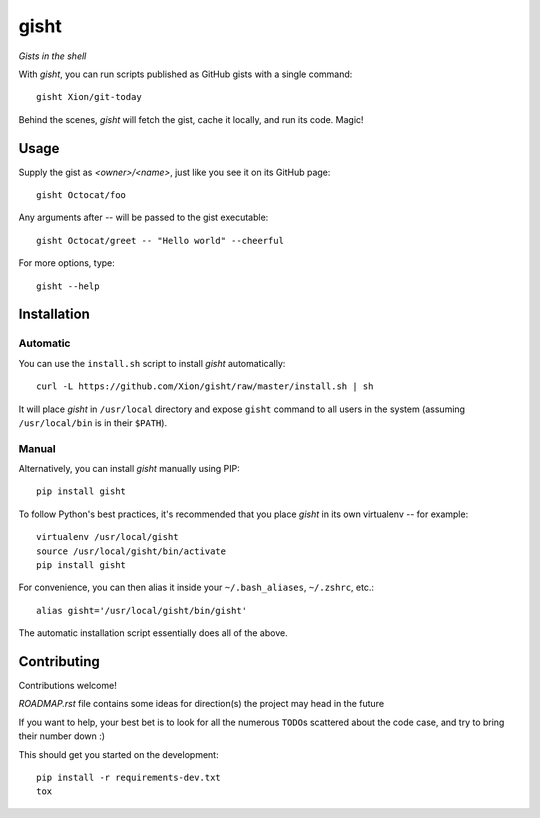 gisht
=====

*Gists in the shell*


|Version| |Development Status| |Python Versions| |License| |Build Status|

.. |Version| image:: https://img.shields.io/pypi/v/gisht.svg?style=flat
    :target: https://pypi.python.org/pypi/gisht
    :alt: Version
.. |Development Status| image:: https://pypip.in/status/gisht/badge.svg?style=flat
    :target: https://pypi.python.org/pypi/gisht/
    :alt: Development Status
.. |Python Versions| image:: https://pypip.in/py_versions/gisht/badge.svg?style=flat
    :target: https://pypi.python.org/pypi/gisht
    :alt: Python versions
.. |License| image:: https://img.shields.io/pypi/l/gisht.svg?style=flat
    :target: https://github.com/Xion/gisht/blob/master/LICENSE
    :alt: License
.. |Build Status| image:: https://img.shields.io/travis/Xion/gisht.svg?style=flat
    :target: https://travis-ci.org/Xion/gisht
    :alt: Build Status


With *gisht*, you can run scripts published as GitHub gists with a single command::

    gisht Xion/git-today

Behind the scenes, *gisht* will fetch the gist, cache it locally, and run its code.
Magic!


Usage
~~~~~

Supply the gist as *<owner>/<name>*, just like you see it on its GitHub page::

    gisht Octocat/foo

Any arguments after `--` will be passed to the gist executable::

    gisht Octocat/greet -- "Hello world" --cheerful

For more options, type::

    gisht --help


Installation
~~~~~~~~~~~~

Automatic
---------

You can use the ``install.sh`` script to install *gisht* automatically::

    curl -L https://github.com/Xion/gisht/raw/master/install.sh | sh

It will place *gisht* in ``/usr/local`` directory and expose ``gisht`` command
to all users in the system (assuming ``/usr/local/bin`` is in their ``$PATH``).

Manual
------

Alternatively, you can install *gisht*  manually using PIP::

    pip install gisht

To follow Python's best practices, it's recommended that you place *gisht*
in its own virtualenv -- for example::

    virtualenv /usr/local/gisht
    source /usr/local/gisht/bin/activate
    pip install gisht

For convenience, you can then alias it inside your ``~/.bash_aliases``, ``~/.zshrc``,
etc.::

    alias gisht='/usr/local/gisht/bin/gisht'

The automatic installation script essentially does all of the above.


Contributing
~~~~~~~~~~~~

Contributions welcome!

`ROADMAP.rst` file contains some ideas for direction(s) the project
may head in the future

If you want to help, your best bet is to look for all the numerous ``TODO``\ s
scattered about the code case, and try to bring their number down :)

This should get you started on the development::

    pip install -r requirements-dev.txt
    tox
